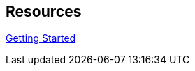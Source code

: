 :page-permalink: manager31-index.html
:layout: default
:showtitle:
:page-title: SUSE Manager 3.1
:page-description: 3.1 Docs
:sectanchors:

== Resources

link:book_mgr_getting_started.adoc[Getting Started]
